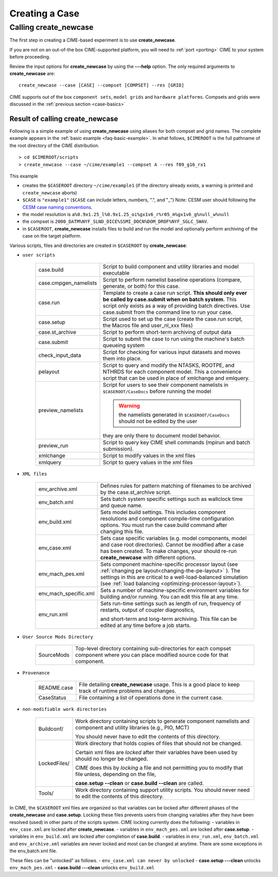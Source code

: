 .. _creating-a-case:

*********************************
Creating a Case
*********************************

===================================
Calling **create_newcase**
===================================

The first step in creating a CIME-based experiment is to use **create_newcase**.

If you are not on an out-of-the box CIME-supported platform, you will need to :ref:`port <porting>` CIME to your system before proceeding.

Review the input options for **create_newcase** by using the **---help** option. The only required arguments to **create_newcase** are:
::

   create_newcase --case [CASE] --compset [COMPSET] --res [GRID]

CIME supports out of the box ``component sets``, ``model grids`` and ``hardware platforms``. Compsets and grids were discussed in the :ref:`previous section <case-basics>`

---------------------------------
Result of calling create_newcase
---------------------------------

Following is a simple example of using **create_newcase**  using aliases for both compset and grid names.
The complete example appears in the :ref:`basic example <faq-basic-example>`.
In what follows, ``$CIMEROOT`` is the full pathname of the root directory of the CIME distribution.
::

   > cd $CIMEROOT/scripts
   > create_newcase --case ~/cime/example1 --compset A --res f09_g16_rx1

This example

- creates the ``$CASEROOT`` directory ``~/cime/example1`` (if the directory already exists, a warning is printed and ``create_newcase`` aborts)

- ``$CASE`` is ``"example1"`` (``$CASE`` can include letters, numbers, ".", and "_") Note: CESM user should following the `CESM case naming conventions <http://www.cesm.ucar.edu/models/cesm2.0/cesm/casename_conventions_cesm.html>`_.

- the model resolution is ``a%0.9x1.25_l%0.9x1.25_oi%gx1v6_r%r05_m%gx1v6_g%null_w%null``

- the compset is ``2000_DATM%NYF_SLND_DICE%SSMI_DOCN%DOM_DROF%NYF_SGLC_SWAV``.

- in ``$CASEROOT``, **create_newcase** installs files to build and run the model and optionally perform archiving of the case on the target platform.

Various scripts, files and directories are created in ``$CASEROOT`` by **create_newcase**:

- ``user scripts``

   ===================== ====================================================================================================================
   case.build            Script to build component and utility libraries and model executable
   case.cmpgen_namelists Script to perform namelist baseline operations (compare, generate, or both) for this case.
   case.run              Template to create a case run script. **This should only ever be called by
   			 case.submit when on batch system**. This script only exists as a way of
			 providing batch directives. Use case.submit from the command line to run your case.
   case.setup            Script used to set up the case (create the case.run script, the Macros file and user_nl_xxx files)
   case.st_archive       Script to perform short-term archiving of output data
   case.submit           Script to submit the case to run using the machine's batch queueing system
   check_input_data      Script for checking  for various input datasets and moves them into place.
   pelayout              Script to query and modify the NTASKS, ROOTPE, and NTHRDS for each component model.  
   			 This a convenience script that can be used in place of xmlchange and xmlquery.
   preview_namelists	 Script for users to see their component namelists in ``$CASEROOT/CaseDocs`` before running the model

                         .. warning:: the namelists generated in ``$CASEROOT/CaseDocs`` should not be edited by the user

                         they are only there to document model behavior.
   preview_run		 Script to query key CIME shell commands (mpirun and batch submission).
   xmlchange 	         Script to modify values in the xml files
   xmlquery 	         Script to query values in the xml files
   ===================== ====================================================================================================================

- ``XML files``

   ====================== ===============================================================================================================================
   env_archive.xml        Defines rules for pattern matching of filenames to be archived by the case.st_archive script.
   env_batch.xml          Sets batch system specific settings such as wallclock time and queue name.
   env_build.xml          Sets model build settings.
                          This includes component resolutions and component compile-time configuration options.
			  You must run the case.build command after changing this file.
   env_case.xml           Sets case specific variables (e.g. model components, model and case root directories).
                          Cannot be modified after a case has been created.
			  To make changes, your should re-run **create_newcase** with different options.
   env_mach_pes.xml       Sets component machine-specific processor layout (see :ref:`changing pe layout<changing-the-pe-layout>` ).
                          The settings in this are critical to a well-load-balanced simulation (see :ref:`load balancing <optimizing-processor-layout>`).
   env_mach_specific.xml  Sets a number of machine-specific environment variables for building and/or running.
                          You can edit this file at any time.
   env_run.xml            Sets run-time settings such as length of run, frequency of restarts, output of coupler diagnostics,

                          and short-term and long-term archiving.  This file can be edited at any time before a job starts.


   ====================== ===============================================================================================================================

- ``User Source Mods Directory``

   =====================  ===============================================================================================================================
   SourceMods             Top-level directory containing sub-directories for each compset component where
                          you can place modified source code for that component.
   =====================  ===============================================================================================================================

- ``Provenance``

   =====================  ===============================================================================================================================
   README.case            File detailing **create_newcase** usage. This is a good place to keep track of runtime problems and changes.
   CaseStatus             File containing a list of operations done in the current case.
   =====================  ===============================================================================================================================

- ``non-modifiable work directories``

   =====================  ===============================================================================================================================
   Buildconf/             Work directory containing scripts to generate component namelists and component and utility libraries (e.g., PIO, MCT)

                          You should never have to edit the contents of this directory.
   LockedFiles/           Work directory that holds copies of files that should not be changed.

                          Certain xml files are *locked* after their variables have been used by should no longer be changed.

			  CIME does this by *locking* a file and not permitting you to modify that file unless, depending on the file,

			  **case.setup --clean** or  **case.build --clean** are called.
   Tools/                 Work directory containing support utility scripts. You should never need to edit the contents of this directory.
   =====================  ===============================================================================================================================

In CIME, the ``$CASEROOT`` xml files are organized so that variables can be locked after different phases of the **create_newcase** and **case.setup**.
Locking these files prevents users from changing variables after they have been resolved (used) in other parts of the scripts system. CIME locking currently does the following:
- variables in ``env_case.xml`` are locked after **create_newcase**.
- variables in ``env_mach_pes.xml`` are locked after **case.setup**.
- variables in ``env_build.xml`` are locked after completion of **case.build**.
- variables in ``env_run.xml``, ``env_batch.xml`` and ``env_archive.xml`` variables are never locked and most can be changed at anytime.  There are some exceptions in the env_batch.xml file.

These files can be "unlocked" as follows.
- ``env_case.xml can never by unlocked``
- **case.setup ---clean** unlocks ``env_mach_pes.xml``
- **case.build ---clean** unlocks ``env_build.xml``
